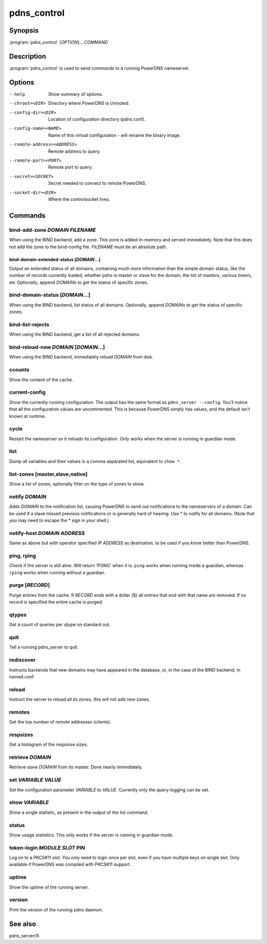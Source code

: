 pdns_control
============

Synopsis
--------

:program:`pdns_control` [*OPTION*]... *COMMAND*

Description
-----------

:program:`pdns_control` is used to send commands to a running PowerDNS
nameserver.

Options
-------

--help                       Show summary of options.
--chroot=<DIR>               Directory where PowerDNS is chrooted.
--config-dir=<DIR>           Location of configuration directory (pdns.conf).
--config-name=<NAME>         Name of this virtual configuration - will rename the binary image.
--remote-address=<ADDRESS>   Remote address to query.
--remote-port=<PORT>         Remote port to query.
--secret=<SECRET>            Secret needed to connect to remote PowerDNS.
--socket-dir=<DIR>           Where the controlsocket lives.

Commands
--------

bind-add-zone *DOMAIN* *FILENAME*
^^^^^^^^^^^^^^^^^^^^^^^^^^^^^^^^^

When using the BIND backend, add a zone. This zone is added in-memory
and served immediately. Note that this does not add the zone to the
bind-config file. *FILENAME* must be an absolute path.

bind-domain-extended-status [*DOMAIN*...]
~~~~~~~~~~~~~~~~~~~~~~~~~~~~~~~~~~~~~~~~~

Output an extended status of all domains, containing much more information than
the simple domain status, like the number of records currently loaded, whether pdns
is master or slave for the domain, the list of masters, various timers, etc
Optionally, append *DOMAIN*\ s to get the status of specific zones.

bind-domain-status [*DOMAIN*...]
^^^^^^^^^^^^^^^^^^^^^^^^^^^^^^^^

When using the BIND backend, list status of all domains. Optionally,
append *DOMAIN*\ s to get the status of specific zones.

bind-list-rejects
^^^^^^^^^^^^^^^^^

When using the BIND backend, get a list of all rejected domains.

bind-reload-now *DOMAIN* [*DOMAIN*...]
^^^^^^^^^^^^^^^^^^^^^^^^^^^^^^^^^^^^^^

When using the BIND backend, immediately reload *DOMAIN* from disk.

ccounts
^^^^^^^

Show the content of the cache.

current-config
^^^^^^^^^^^^^^

Show the currently running configuration. The output has the same
format as ``pdns_server --config``. You'll notice that all the
configuration values are uncommented. This is because PowerDNS
simply has values, and the default isn't known at runtime.

cycle
^^^^^

Restart the nameserver so it reloads its configuration. Only works
when the server is running in guardian mode.

list
^^^^

Dump all variables and their values in a comma separated list,
equivalent to ``show *``.

list-zones [master,slave,native]
^^^^^^^^^^^^^^^^^^^^^^^^^^^^^^^^

Show a list of zones, optionally filter on the type of zones to
show.

notify *DOMAIN*
^^^^^^^^^^^^^^^

Adds *DOMAIN* to the notification list, causing PowerDNS to send out
notifications to the nameservers of a domain. Can be used if a slave
missed previous notifications or is generally hard of hearing. Use
\* to notify for all domains. (Note that you may need to escape the
\* sign in your shell.)

notify-host *DOMAIN* *ADDRESS*
^^^^^^^^^^^^^^^^^^^^^^^^^^^^^^

Same as above but with operator specified IP *ADDRESS* as
destination, to be used if you know better than PowerDNS.

ping, rping
^^^^^^^^^^^

Check if the server is still alive. Will return 'PONG' when it is.
``ping`` works when running inside a guardian, whereas ``rping``
works when running without a guardian.

purge [*RECORD*]
^^^^^^^^^^^^^^^^

Purge entries from the cache. If *RECORD* ends with a dollar ($) all
entries that end with that name are removed. If no record is
specified the entire cache is purged.

qtypes
^^^^^^

Get a count of queries per qtype on standard out.

quit
^^^^

Tell a running pdns\_server to quit.

rediscover
^^^^^^^^^^

Instructs backends that new domains may have appeared in the
database, or, in the case of the BIND backend, in named.conf.

reload
^^^^^^

Instruct the server to reload all its zones, this will not add new
zones.

remotes
^^^^^^^

Get the top number of remote addresses (clients).

respsizes
^^^^^^^^^

Get a histogram of the response sizes.

retrieve *DOMAIN*
^^^^^^^^^^^^^^^^^

Retrieve slave *DOMAIN* from its master. Done nearly immediately.

set *VARIABLE* *VALUE*
^^^^^^^^^^^^^^^^^^^^^^

Set the configuration parameter *VARIABLE* to *VALUE*. Currently
only the query-logging can be set.

show *VARIABLE*
^^^^^^^^^^^^^^^

Show a single statistic, as present in the output of the list
command.

status
^^^^^^

Show usage statistics. This only works if the server is running in
guardian mode.

token-login *MODULE* *SLOT* *PIN*
^^^^^^^^^^^^^^^^^^^^^^^^^^^^^^^^^

Log on to a PKCS#11 slot. You only need to login once per slot, even
if you have multiple keys on single slot. Only available if PowerDNS
was compiled with PKCS#11 support.

uptime
^^^^^^

Show the uptime of the running server.

version
^^^^^^^

Print the version of the running pdns daemon.

See also
--------

pdns\_server(1)
